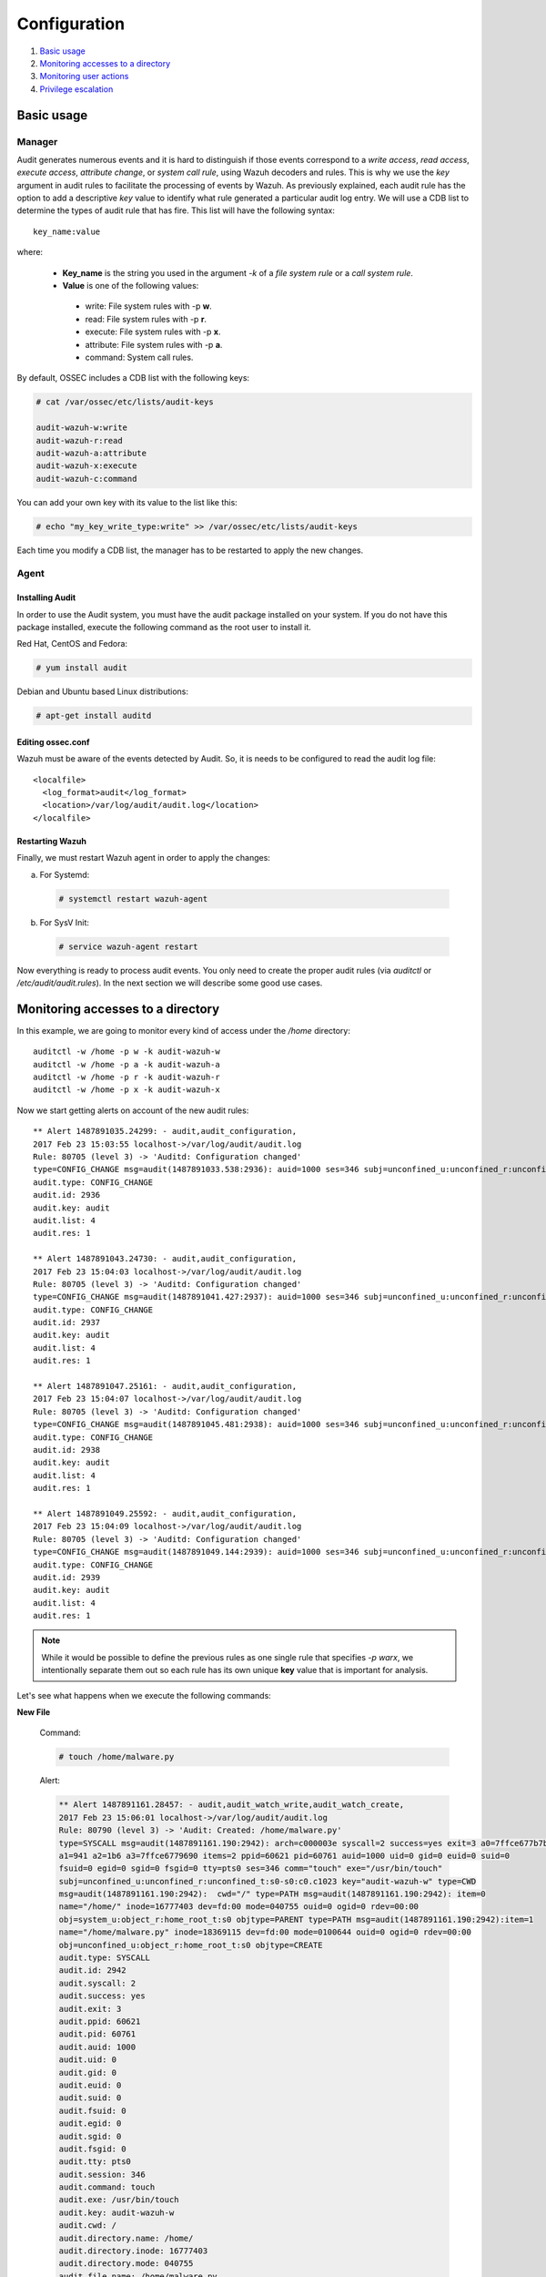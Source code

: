 .. Copyright (C) 2019 Wazuh, Inc.

.. _audit-configuration:

Configuration
================================================

#. `Basic usage`_
#. `Monitoring accesses to a directory`_
#. `Monitoring user actions`_
#. `Privilege escalation`_

Basic usage
-----------

Manager
^^^^^^^

Audit generates numerous events and it is hard to distinguish if those events correspond to a *write access*, *read access*, *execute access*, *attribute change*, or *system call rule*, using Wazuh decoders and rules. This is why we use the *key* argument in audit rules to facilitate the processing of events by Wazuh. As previously explained, each audit rule has the option to add a descriptive *key* value to identify what rule generated a particular audit log entry. We will use a CDB list to determine the types of audit rule that has fire. This list will have the following syntax: ::

    key_name:value

where:

 - **Key_name** is the string you used in the argument *-k* of a *file system rule* or a *call system rule*.
 - **Value** is one of the following values:

  - write: File system rules with -p **w**.
  - read: File system rules with -p **r**.
  - execute: File system rules with -p **x**.
  - attribute: File system rules with -p **a**.
  - command: System call rules.

By default, OSSEC includes a CDB list with the following keys:

.. code-block:: console

    # cat /var/ossec/etc/lists/audit-keys

    audit-wazuh-w:write
    audit-wazuh-r:read
    audit-wazuh-a:attribute
    audit-wazuh-x:execute
    audit-wazuh-c:command

You can add your own key with its value to the list like this:

.. code-block:: console

    # echo "my_key_write_type:write" >> /var/ossec/etc/lists/audit-keys

Each time you modify a CDB list, the manager has to be restarted to apply the new changes.

Agent
^^^^^^^

Installing Audit
~~~~~~~~~~~~~~~~~

In order to use the Audit system, you must have the audit package installed on your system. If you do not have this  package installed, execute the following command as the root user to install it.

Red Hat, CentOS and Fedora:

.. code-block:: console

    # yum install audit

Debian and Ubuntu based Linux distributions:

.. code-block:: console

    # apt-get install auditd

Editing ossec.conf
~~~~~~~~~~~~~~~~~~
Wazuh must be aware of the events detected by Audit. So, it is needs to be configured to read the audit log file: ::

    <localfile>
      <log_format>audit</log_format>
      <location>/var/log/audit/audit.log</location>
    </localfile>

Restarting Wazuh
~~~~~~~~~~~~~~~~

Finally, we must restart Wazuh agent in order to apply the changes:

a. For Systemd:

  .. code-block:: console

    # systemctl restart wazuh-agent

b. For SysV Init:

  .. code-block:: console

    # service wazuh-agent restart

Now everything is ready to process audit events. You only need to create the proper audit rules (via *auditctl* or */etc/audit/audit.rules*). In the next section we will describe some good use cases.

Monitoring accesses to a directory
----------------------------------

In this example, we are going to monitor every kind of access under the */home* directory: ::

    auditctl -w /home -p w -k audit-wazuh-w
    auditctl -w /home -p a -k audit-wazuh-a
    auditctl -w /home -p r -k audit-wazuh-r
    auditctl -w /home -p x -k audit-wazuh-x

Now we start getting alerts on account of the new audit rules::

  ** Alert 1487891035.24299: - audit,audit_configuration,
  2017 Feb 23 15:03:55 localhost->/var/log/audit/audit.log
  Rule: 80705 (level 3) -> 'Auditd: Configuration changed'
  type=CONFIG_CHANGE msg=audit(1487891033.538:2936): auid=1000 ses=346 subj=unconfined_u:unconfined_r:unconfined_t:s0-s0:c0.c1023 op="add_rule" key="audit-wazuh-w" list=4 res=1
  audit.type: CONFIG_CHANGE
  audit.id: 2936
  audit.key: audit
  audit.list: 4
  audit.res: 1

  ** Alert 1487891043.24730: - audit,audit_configuration,
  2017 Feb 23 15:04:03 localhost->/var/log/audit/audit.log
  Rule: 80705 (level 3) -> 'Auditd: Configuration changed'
  type=CONFIG_CHANGE msg=audit(1487891041.427:2937): auid=1000 ses=346 subj=unconfined_u:unconfined_r:unconfined_t:s0-s0:c0.c1023 op="add_rule" key="audit-wazuh-a" list=4 res=1
  audit.type: CONFIG_CHANGE
  audit.id: 2937
  audit.key: audit
  audit.list: 4
  audit.res: 1

  ** Alert 1487891047.25161: - audit,audit_configuration,
  2017 Feb 23 15:04:07 localhost->/var/log/audit/audit.log
  Rule: 80705 (level 3) -> 'Auditd: Configuration changed'
  type=CONFIG_CHANGE msg=audit(1487891045.481:2938): auid=1000 ses=346 subj=unconfined_u:unconfined_r:unconfined_t:s0-s0:c0.c1023 op="add_rule" key="audit-wazuh-r" list=4 res=1
  audit.type: CONFIG_CHANGE
  audit.id: 2938
  audit.key: audit
  audit.list: 4
  audit.res: 1

  ** Alert 1487891049.25592: - audit,audit_configuration,
  2017 Feb 23 15:04:09 localhost->/var/log/audit/audit.log
  Rule: 80705 (level 3) -> 'Auditd: Configuration changed'
  type=CONFIG_CHANGE msg=audit(1487891049.144:2939): auid=1000 ses=346 subj=unconfined_u:unconfined_r:unconfined_t:s0-s0:c0.c1023 op="add_rule" key="audit-wazuh-x" list=4 res=1
  audit.type: CONFIG_CHANGE
  audit.id: 2939
  audit.key: audit
  audit.list: 4
  audit.res: 1

.. note::
    While it would be possible to define the previous rules as one single rule that specifies *-p warx*, we intentionally separate them out so each rule has its own unique **key** value that is important for analysis.

Let's see what happens when we execute the following commands:

**New File**

  Command:

  .. code-block:: console

    # touch /home/malware.py

  Alert:

  .. code-block:: default

    ** Alert 1487891161.28457: - audit,audit_watch_write,audit_watch_create,
    2017 Feb 23 15:06:01 localhost->/var/log/audit/audit.log
    Rule: 80790 (level 3) -> 'Audit: Created: /home/malware.py'
    type=SYSCALL msg=audit(1487891161.190:2942): arch=c000003e syscall=2 success=yes exit=3 a0=7ffce677b7b7
    a1=941 a2=1b6 a3=7ffce6779690 items=2 ppid=60621 pid=60761 auid=1000 uid=0 gid=0 euid=0 suid=0
    fsuid=0 egid=0 sgid=0 fsgid=0 tty=pts0 ses=346 comm="touch" exe="/usr/bin/touch"
    subj=unconfined_u:unconfined_r:unconfined_t:s0-s0:c0.c1023 key="audit-wazuh-w" type=CWD
    msg=audit(1487891161.190:2942):  cwd="/" type=PATH msg=audit(1487891161.190:2942): item=0
    name="/home/" inode=16777403 dev=fd:00 mode=040755 ouid=0 ogid=0 rdev=00:00
    obj=system_u:object_r:home_root_t:s0 objtype=PARENT type=PATH msg=audit(1487891161.190:2942):item=1
    name="/home/malware.py" inode=18369115 dev=fd:00 mode=0100644 ouid=0 ogid=0 rdev=00:00
    obj=unconfined_u:object_r:home_root_t:s0 objtype=CREATE
    audit.type: SYSCALL
    audit.id: 2942
    audit.syscall: 2
    audit.success: yes
    audit.exit: 3
    audit.ppid: 60621
    audit.pid: 60761
    audit.auid: 1000
    audit.uid: 0
    audit.gid: 0
    audit.euid: 0
    audit.suid: 0
    audit.fsuid: 0
    audit.egid: 0
    audit.sgid: 0
    audit.fsgid: 0
    audit.tty: pts0
    audit.session: 346
    audit.command: touch
    audit.exe: /usr/bin/touch
    audit.key: audit-wazuh-w
    audit.cwd: /
    audit.directory.name: /home/
    audit.directory.inode: 16777403
    audit.directory.mode: 040755
    audit.file.name: /home/malware.py
    audit.file.inode: 18369115
    audit.file.mode: 0100644

**Write Access**

  Command:

  .. code-block:: console

    # nano /home/malware.py

  Alert:

  .. code-block:: default

    ** Alert 1487891353.48010: - audit,audit_watch_write,
    2017 Feb 23 15:09:13 localhost->/var/log/audit/audit.log
    Rule: 80781 (level 3) -> 'Audit: Watch - Write access: /home/malware.py'
    type=SYSCALL msg=audit(1487891353.291:2956): arch=c000003e syscall=2 success=yes exit=3 a0=9e2e80
    a1=441 a2=1b6 a3=63 items=2 ppid=60621 pid=60819 auid=1000 uid=0 gid=0 euid=0 suid=0 fsuid=0 egid=0
    sgid=0 fsgid=0 tty=pts0 ses=346 comm="nano" exe="/usr/bin/nano"
    subj=unconfined_u:unconfined_r:unconfined_t:s0-s0:c0.c1023 key="audit-wazuh-w"
    type=CWD msg=audit(1487891353.291:2956):  cwd="/" type=PATH msg=audit(1487891353.291:2956): item=0
    name="/home/" inode=16777403 dev=fd:00 mode=040755 ouid=0 ogid=0 rdev=00:00
    obj=system_u:object_r:home_root_t:s0 objtype=PARENT type=PATH msg=audit(1487891353.291:2956): item=1
    name="/home/malware.py" inode=18369115 dev=fd:00 mode=0100644 ouid=0 ogid=0 rdev=00:00
    obj=unconfined_u:object_r:home_root_t:s0 objtype=NORMAL
    audit.type: SYSCALL
    audit.id: 2956
    audit.syscall: 2
    audit.success: yes
    audit.exit: 3
    audit.ppid: 60621
    audit.pid: 60819
    audit.auid: 1000
    audit.uid: 0
    audit.gid: 0
    audit.euid: 0
    audit.suid: 0
    audit.fsuid: 0
    audit.egid: 0
    audit.sgid: 0
    audit.fsgid: 0
    audit.tty: pts0
    audit.session: 346
    audit.command: nano
    audit.exe: /usr/bin/nano
    audit.key: audit-wazuh-w
    audit.cwd: /
    audit.directory.name: /home/
    audit.directory.inode: 16777403
    audit.directory.mode: 040755
    audit.file.name: /home/malware.py
    audit.file.inode: 18369115
    audit.file.mode: 0100644

**Change Permissions**

  Command:

  .. code-block:: console

    # chmod u+x /home/malware.py

  Alert:

  .. code-block:: default

    ** Alert 1487891409.49498: - audit,audit_watch_attribute,
    2017 Feb 23 15:10:09 localhost->/var/log/audit/audit.log
    Rule: 80787 (level 3) -> 'Audit: Watch - Change attribute: /home/malware.py'
    type=SYSCALL msg=audit(1487891408.563:2957): arch=c000003e syscall=268 success=yes exit=0 a0=ffffffffffffff9c
    a1=22f50f0 a2=1e4 a3=7fffe879a7d0 items=1 ppid=60621 pid=60820 auid=1000 uid=0 gid=0 euid=0
    suid=0 fsuid=0 egid=0 sgid=0 fsgid=0 tty=pts0 ses=346 comm="chmod" exe="/usr/bin/chmod"
    subj=unconfined_u:unconfined_r:unconfined_t:s0-s0:c0.c1023 key="audit-wazuh-a" type=CWD
    msg=audit(1487891408.563:2957):  cwd="/" type=PATH msg=audit(1487891408.563:2957): item=0
    name="/home/malware.py" inode=18369115 dev=fd:00 mode=0100644 ouid=0 ogid=0 rdev=00:00
    obj=unconfined_u:object_r:home_root_t:s0 objtype=NORMAL
    audit.type: SYSCALL
    audit.id: 2957
    audit.syscall: 268
    audit.success: yes
    audit.exit: 0
    audit.ppid: 60621
    audit.pid: 60820
    audit.auid: 1000
    audit.uid: 0
    audit.gid: 0
    audit.euid: 0
    audit.suid: 0
    audit.fsuid: 0
    audit.egid: 0
    audit.sgid: 0
    audit.fsgid: 0
    audit.tty: pts0
    audit.session: 346
    audit.command: chmod
    audit.exe: /usr/bin/chmod
    audit.key: audit-wazuh-a
    audit.cwd: /
    audit.file.name: /home/malware.py
    audit.file.inode: 18369115
    audit.file.mode: 0100644


**Read access**

  Command:

  .. code-block:: console

    # /home/malware.py

  Alert:

  .. code-block:: default

    ** Alert 1487891459.53222: - audit,audit_watch_read,
    2017 Feb 23 15:10:59 localhost->/var/log/audit/audit.log
    Rule: 80784 (level 3) -> 'Audit: Watch - Read access: /home/malware.py'
    type=SYSCALL msg=audit(1487891458.283:2960): arch=c000003e syscall=2 success=yes exit=3 a0=14d1e20
    a1=0 a2=ffffffffffffff80 a3=7ffdd01083d0 items=1 ppid=60621 pid=60821 auid=1000 uid=0 gid=0 euid=0
    suid=0 fsuid=0 egid=0 sgid=0 fsgid=0 tty=pts0 ses=346 comm="bash" exe="/usr/bin/bash"
    subj=unconfined_u:unconfined_r:unconfined_t:s0-s0:c0.c1023 key="audit-wazuh-r" type=CWD
    msg=audit(1487891458.283:2960):  cwd="/" type=PATH msg=audit(1487891458.283:2960): item=0
    name="/home/malware.py" inode=18369115 dev=fd:00 mode=0100744 ouid=0 ogid=0 rdev=00:00
    obj=unconfined_u:object_r:home_root_t:s0 objtype=NORMAL
    audit.type: SYSCALL
    audit.id: 2960
    audit.syscall: 2
    audit.success: yes
    audit.exit: 3
    audit.ppid: 60621
    audit.pid: 60821
    audit.auid: 1000
    audit.uid: 0
    audit.gid: 0q
    audit.euid: 0
    audit.suid: 0
    audit.fsuid: 0
    audit.egid: 0
    audit.sgid: 0
    audit.fsgid: 0
    audit.tty: pts0
    audit.session: 346
    audit.command: bash
    audit.exe: /usr/bin/bash
    audit.key: audit-wazuh-r
    audit.cwd: /
    audit.file.name: /home/malware.py
    audit.file.inode: 18369115
    audit.file.mode: 0100744

**Delete file**

  Command:

  .. code-block:: console

    # rm /home/malware.py

  Alert:

  .. code-block:: default

    ** Alert 1487891497.54463: - audit,audit_watch_write,audit_watch_delete,
    2017 Feb 23 15:11:37 localhost->/var/log/audit/audit.log
    Rule: 80791 (level 3) -> 'Audit: Deleted: /home/malware.py'
    type=SYSCALL msg=audit(1487891496.026:2961): arch=c000003e syscall=263 success=yes exit=0
    a0=ffffffffffffff9c a1=13b00c0 a2=0 a3=7ffe1b582dc0 items=2 ppid=60621 pid=60824 auid=1000
    uid=0 gid=0 euid=0 suid=0 fsuid=0 egid=0 sgid=0 fsgid=0 tty=pts0 ses=346 comm="rm" exe="/usr/bin/rm"
    subj=unconfined_u:unconfined_r:unconfined_t:s0-s0:c0.c1023 key="audit-wazuh-w"
    type=CWD msg=audit(1487891496.026:2961):  cwd="/" type=PATH msg=audit(1487891496.026:2961): item=0
    name="/home/" inode=16777403 dev=fd:00 mode=040755 ouid=0 ogid=0 rdev=00:00
    obj=system_u:object_r:home_root_t:s0 objtype=PARENT type=PATH msg=audit(1487891496.026:2961): item=1
    name="/home/malware.py" inode=18369115 dev=fd:00 mode=0100744 ouid=0 ogid=0 rdev=00:00
    obj=unconfined_u:object_r:home_root_t:s0 objtype=DELETE
    audit.type: SYSCALL
    audit.id: 2961
    audit.syscall: 263
    audit.success: yes
    audit.exit: 0
    audit.ppid: 60621
    audit.pid: 60824
    audit.auid: 1000
    audit.uid: 0
    audit.gid: 0
    audit.euid: 0
    audit.suid: 0
    audit.fsuid: 0
    audit.egid: 0
    audit.sgid: 0
    audit.fsgid: 0
    audit.tty: pts0
    audit.session: 346
    audit.command: rm
    audit.exe: /usr/bin/rm
    audit.key: audit-wazuh-w
    audit.cwd: /
    audit.directory.name: /home/
    audit.directory.inode: 16777403
    audit.directory.mode: 040755
    audit.file.name: /home/malware.py
    audit.file.inode: 18369115
    audit.file.mode: 0100744



Monitoring user actions
------------------------------------------------

Here we choose to audit all commands run by a user who has admin privileges. The audit configuration for this is quite simple:

.. code-block:: console

    # auditctl -a exit,always -F euid=0 -F arch=b64 -S execve -k audit-wazuh-c
    # auditctl -a exit,always -F euid=0 -F arch=b32 -S execve -k audit-wazuh-c

If the root user executes nano, the alert will look like this::

  ** Alert 1487892032.56406: - audit,audit_command,
  2017 Feb 23 15:20:32 localhost->/var/log/audit/audit.log
  Rule: 80792 (level 3) -> 'Audit: Command: /usr/bin/nano'
  type=SYSCALL msg=audit(1487892031.893:2963): arch=c000003e syscall=59 success=yes exit=0 a0=14e4990
  a1=14e4a30 a2=14d4ef0 a3=7ffdd01083d0 items=2 ppid=60621 pid=60840 auid=1000 uid=0 gid=0 euid=0
  suid=0 fsuid=0 egid=0 sgid=0 fsgid=0 tty=pts0 ses=346 comm="nano" exe="/usr/bin/nano"
  subj=unconfined_u:unconfined_r:unconfined_t:s0-s0:c0.c1023 key="audit-wazuh-c" type=EXECVE
  msg=audit(1487892031.893:2963): argc=1 a0="nano" type=CWD msg=audit(1487892031.893:2963):
  cwd="/" type=PATH msg=audit(1487892031.893:2963): item=0 name="/bin/nano" inode=18372489 dev=fd:00
  mode=0100755 ouid=0 ogid=0 rdev=00:00 obj=system_u:object_r:bin_t:s0 objtype=NORMAL type=PATH
  msg=audit(1487892031.893:2963): item=1 name="/lib64/ld-linux-x86-64.so.2" inode=33595530 dev=fd:00
  mode=0100755 ouid=0 ogid=0 rdev=00:00 obj=system_u:object_r:ld_so_t:s0 objtype=NORMAL
  audit.type: SYSCALL
  audit.id: 2963
  audit.syscall: 59
  audit.success: yes
  audit.exit: 0
  audit.ppid: 60621
  audit.pid: 60840
  audit.auid: 1000
  audit.uid: 0
  audit.gid: 0
  audit.euid: 0
  audit.suid: 0
  audit.fsuid: 0
  audit.egid: 0
  audit.sgid: 0
  audit.fsgid: 0
  audit.tty: pts0
  audit.session: 346
  audit.command: nano
  audit.exe: /usr/bin/nano
  audit.key: audit-wazuh-c
  audit.cwd: /
  audit.file.name: /bin/nano
  audit.file.inode: 18372489
  audit.file.mode: 0100755

Privilege escalation
------------------------------------------------

By default, Wazuh is able to detect privilege escalation by analyzing the corresponding log in */var/log/auth.log*. The below example shows the homer user executing a root action:

.. code-block:: console

    # homer@springfield:/# sudo ls /var/ossec/etc

Wazuh detects the action, extracting the *srcuser*, *dstuser* and *command* among other fields: ::

  ** Alert 1487892460.79075: - syslog,sudo,pci_dss_10.2.5,pci_dss_10.2.2,
  2017 Feb 23 15:27:40 localhost->/var/log/secure
  Rule: 5402 (level 3) -> 'Successful sudo to ROOT executed'
  User: root
  Feb 23 15:27:40 localhost sudo:    rromero : TTY=pts/0 ; PWD=/home/rromero ; USER=root ; COMMAND=/bin/ls /var/ossec/etc
  tty: pts/0
  pwd: /home/rromero
  command: /bin/ls

However, you may find this level of detail inadequate, in which case you can use Audit.

If you have created a rule to monitor root actions, like in the previous use case, every action with *sudo* will be logged, but the **auid** field will inconveniently be 0 (root user) instead of that of the actual user who initiated the escalated action.  You generally want to know who originally initiated a command, regardless of if it was escalated or not.

In order to keep the track of the user after sudo, it is necessary to configure *PAM*.

.. warning::
    Be very careful with PAM configuration, as a bad configuration could make your system inaccessible.

Add the following line to every PAM service that needs it: ::

    session required        pam_loginuid.so

A common configuration should include: *login*, *common-session*, *cron* and *sshd*:

.. code-block:: console

    # grep -R "pam_loginuid.so" /etc/pam.d/

    /etc/pam.d/login:session    required     pam_loginuid.so
    /etc/pam.d/common-session:session required        pam_loginuid.so
    /etc/pam.d/cron:session    required     pam_loginuid.so
    /etc/pam.d/sshd:session    required     pam_loginuid.so


After configuring PAM, if we execute the previous command with the user *homer* we will see that the field *auid* is 1004, the id of the user homer.

.. code-block:: console

    # homer@springfield:/# sudo ls /var/ossec/etc

::

  ** Alert 1487892803.121460: - audit,audit_command,
  2017 Feb 23 15:33:23 localhost->/var/log/audit/audit.log
  Rule: 80792 (level 3) -> 'Audit: Command: /usr/bin/ls'
  type=SYSCALL msg=audit(1487892802.652:3054): arch=c000003e syscall=59 success=yes exit=0 a0=7f711f7d4ef8
  a1=7f711f7d6358 a2=7f711f7df2e0 a3=7 items=2 ppid=60910 pid=60911 auid=1000 uid=0 gid=0 euid=0 suid=0
  fsuid=0 egid=0 sgid=0 fsgid=0 tty=pts0 ses=346 comm="ls" exe="/usr/bin/ls"
  subj=unconfined_u:unconfined_r:unconfined_t:s0-s0:c0.c1023 key="audit-wazuh-c" type=EXECVE
  msg=audit(1487892802.652:3054): argc=2 a0="ls" a1="/var/ossec/etc" type=CWD msg=audit(1487892802.652:3054):
  cwd="/home/rromero" type=PATH msg=audit(1487892802.652:3054): item=0 name="/bin/ls" inode=16912203 dev=fd:00
  mode=0100755 ouid=0 ogid=0 rdev=00:00 obj=system_u:object_r:bin_t:s0 objtype=NORMAL type=PATH
  msg=audit(1487892802.652:3054): item=1 name="/lib64/ld-linux-x86-64.so.2" inode=33595530 dev=fd:00
  mode=0100755 ouid=0 ogid=0 rdev=00:00 obj=system_u:object_r:ld_so_t:s0 objtype=NORMAL
  audit.type: SYSCALL
  audit.id: 3054
  audit.syscall: 59
  audit.success: yes
  audit.exit: 0
  audit.ppid: 60910
  audit.pid: 60911
  audit.auid: 1000
  audit.uid: 0
  audit.gid: 0
  audit.euid: 0
  audit.suid: 0
  audit.fsuid: 0
  audit.egid: 0
  audit.sgid: 0
  audit.fsgid: 0
  audit.tty: pts0
  audit.session: 346
  audit.command: ls
  audit.exe: /usr/bin/ls
  audit.key: audit-wazuh-c
  audit.cwd: /home/rromero
  audit.file.name: /bin/ls
  audit.file.inode: 16912203
  audit.file.mode: 0100755
